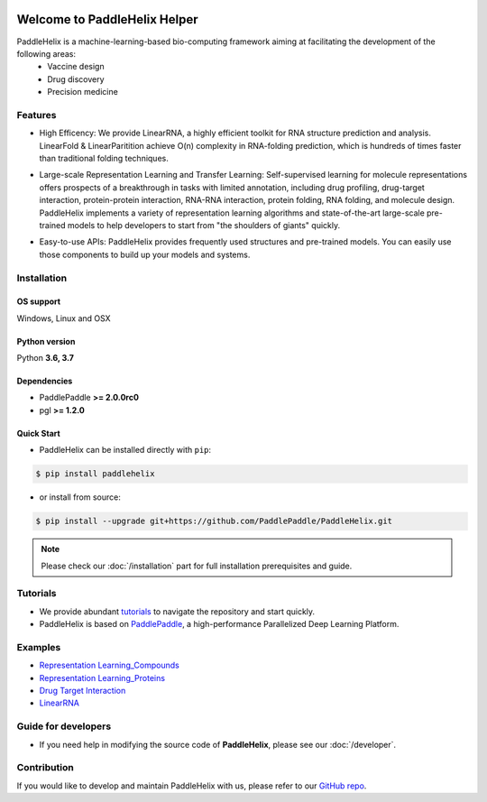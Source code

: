 .. image:: ../.github/paddlehelix_logo.png
   :align: center

*****************************
Welcome to PaddleHelix Helper
*****************************

.. image:: https://travis-ci.org/readthedocs/sphinx_rtd_theme.svg?branch=master
   :target: https://github.com/PaddlePaddle/PaddleHelix/releases
   :alt: Release Version
.. image:: https://img.shields.io/badge/python-3.6+-orange.svg
   :alt: Python Version
.. image:: https://img.shields.io/badge/os-linux%2C%20win%2C%20mac-yellow.svg
   :alt: OS
.. image:: https://readthedocs.org/projects/sphinx-rtd-theme/badge/?version=latest
   :target: https://paddlehelix.readthedocs.io/en/dev/
   :alt: Documentation Status


PaddleHelix is a machine-learning-based bio-computing framework aiming at facilitating the development of the following areas:
  * Vaccine design
  * Drug discovery
  * Precision medicine

Features
========

- High Efficency: We provide LinearRNA, a highly efficient toolkit for RNA structure prediction and analysis. LinearFold & LinearParitition achieve O(n) complexity in RNA-folding prediction, which is hundreds of times faster than traditional folding techniques.

.. image:: ../.github/LinearRNA.jpg
   :align: center

- Large-scale Representation Learning and Transfer Learning: Self-supervised learning for molecule representations offers prospects of a breakthrough in tasks with limited annotation, including drug profiling, drug-target interaction, protein-protein interaction, RNA-RNA interaction, protein folding, RNA folding, and molecule design. PaddleHelix implements a variety of representation learning algorithms and state-of-the-art large-scale pre-trained models to help developers to start from "the shoulders of giants" quickly.

.. image:: ../.github/paddlehelix_features.jpg
   :align: center

- Easy-to-use APIs: PaddleHelix provides frequently used structures and pre-trained models. You can easily use those components to build up your models and systems.


Installation
============

OS support
----------

Windows, Linux and OSX

Python version
--------------

Python **3.6, 3.7**

Dependencies
-------------------

- PaddlePaddle **>= 2.0.0rc0**
- pgl **>= 1.2.0**

Quick Start
-------------

- PaddleHelix can be installed directly with ``pip``:

.. code:: console

   $ pip install paddlehelix

- or install from source:

.. code:: console

   $ pip install --upgrade git+https://github.com/PaddlePaddle/PaddleHelix.git

.. note:: Please check our :doc:`/installation` part for full installation prerequisites and guide.


Tutorials
=========

- We provide abundant `tutorials`_ to navigate the repository and start quickly.

- PaddleHelix is based on `PaddlePaddle`_, a high-performance Parallelized Deep Learning Platform.

.. _tutorials: https://github.com/PaddlePaddle/PaddleHelix/tree/dev/tutorials
.. _PaddlePaddle: https://github.com/paddlepaddle/paddle


Examples
========

- `Representation Learning_Compounds <https://github.com/PaddlePaddle/PaddleHelix/tree/dev/apps/pretrained_compound>`_

- `Representation Learning_Proteins <https://github.com/PaddlePaddle/PaddleHelix/tree/dev/apps/pretrained_protein>`_

- `Drug Target Interaction <https://github.com/PaddlePaddle/PaddleHelix/tree/dev/apps/drug_target_interaction>`_

- `LinearRNA <https://github.com/PaddlePaddle/PaddleHelix/tree/dev/c/pahelix/toolkit/linear_rna>`_


Guide for developers
====================

- If you need help in modifying the source code of **PaddleHelix**, please see our :doc:`/developer`.


Contribution
============

If you would like to develop and maintain PaddleHelix with us, please refer to our `GitHub repo`_.

.. _GitHub repo: https://github.com/PaddlePaddle/PaddleHelix




